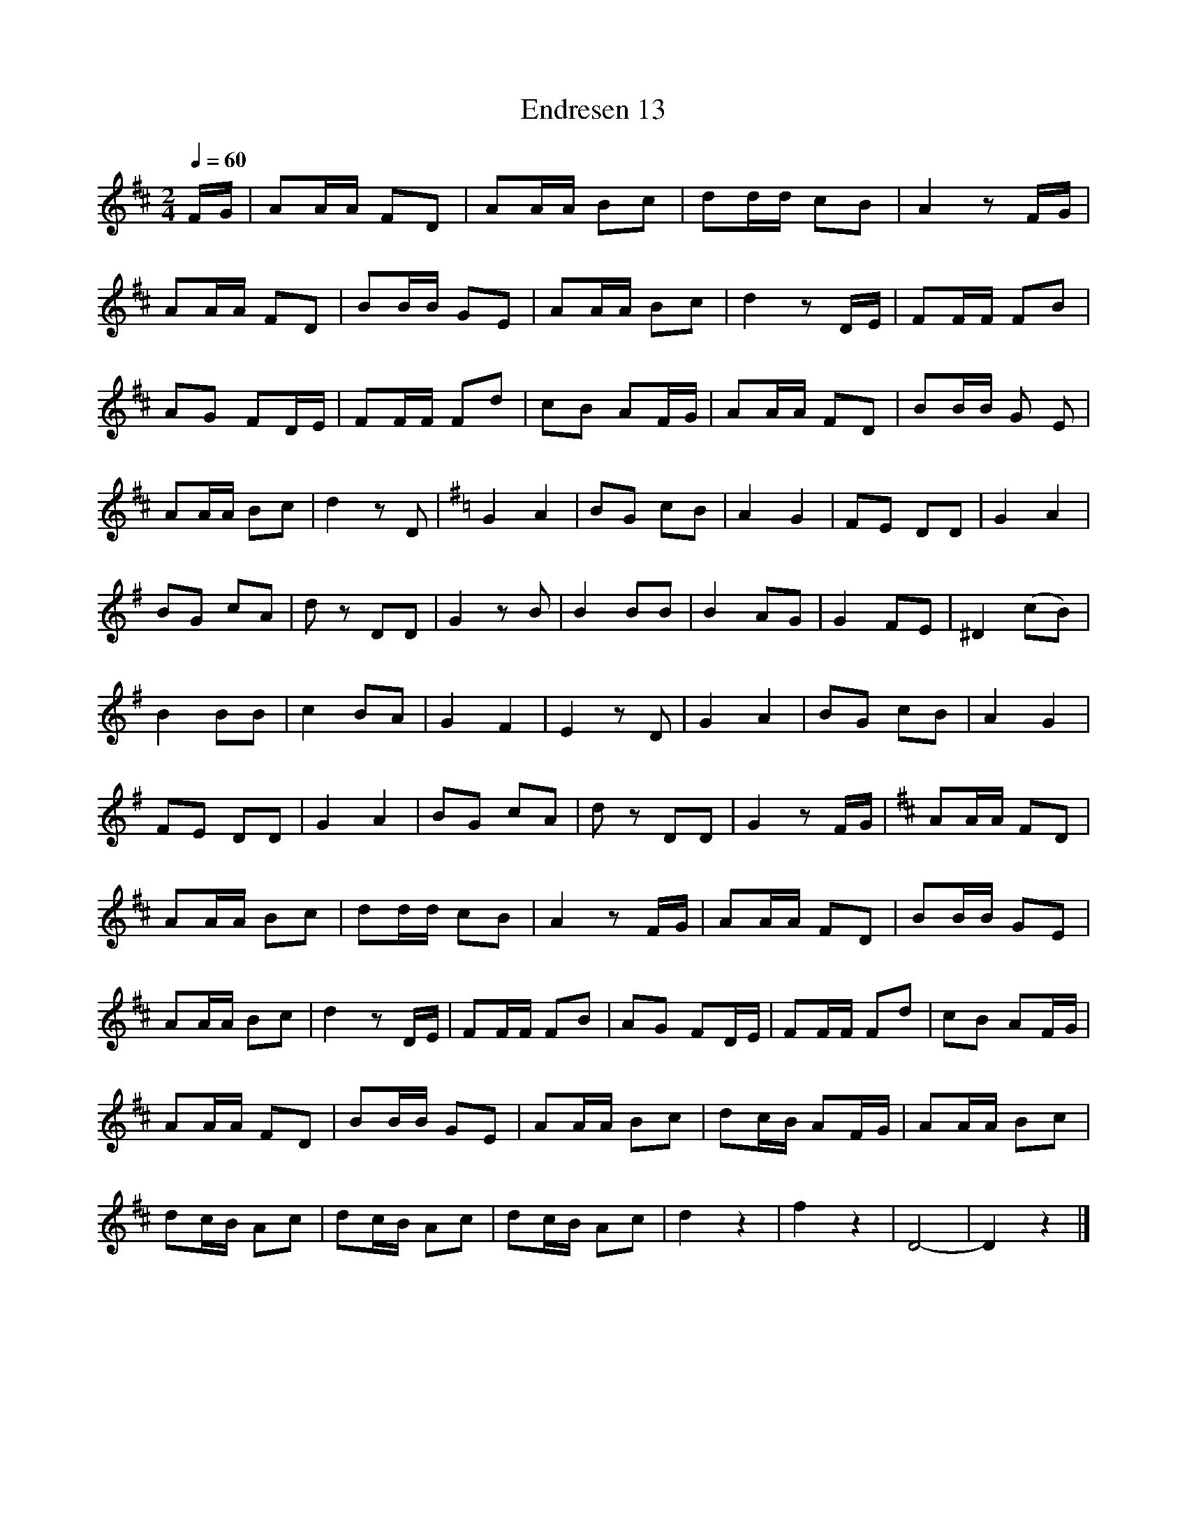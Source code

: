 %abc-2.1
I:MIDI=program 56
I:MIDI=transpose -2

X:1
T:Endresen 13
M:2/4
L:1/8
Q:1/4=60
K:D
F/G/ | AA/A/ FD | AA/A/ Bc | dd/d/ cB | A2 z F/G/ |
AA/A/ FD | BB/B/ GE | AA/A/ Bc | d2 z D/E/ | FF/F/ FB |
AG FD/E/ | FF/F/ Fd | cB AF/G/ | AA/A/ FD | BB/B/ G E |
AA/A/ Bc | d2 z D | [K:G] G2 A2 | BG cB | A2 G2 | FE DD | G2 A2 |
BG cA | d z DD | G2 z B | B2 BB | B2 AG | G2 FE | ^D2 (cB) |
B2 BB | c2 BA | G2 F2 | E2 z D | G2 A2 | BG cB | A2 G2 |
FE DD | G2 A2 | BG cA | d z DD | G2 z F/G/ | [K:D] AA/A/ FD | 
AA/A/ Bc | dd/d/ cB | A2 z F/G/ | AA/A/ FD | BB/B/ GE | 
AA/A/ Bc | d2 z D/E/ | FF/F/ FB | AG FD/E/ | FF/F/ Fd | cB AF/G/ |
AA/A/ FD | BB/B/ GE | AA/A/ Bc | dc/B/ AF/G/ | AA/A/ Bc |
dc/B/ Ac | dc/B/ Ac | dc/B/ Ac | d2 z2 | f2 z2 | D4- | D2 z2 |]

X:2
T:Endresen 14
M:4/4
L:1/8
Q:1/4=60
K:F
C2 | F2 FF F2 C2 | A2 AA A2 F2 | z2 B2 G2 E2 | z2 c2 A2 C2 | F2 z F F2 C2 |
A2 z A A2 F2 | z2 B2 G2 E2 | F2 z A F2 C2 | G2 (3:2:3GGG A2 F2 | z GGG FEDC |
G2 G/2G/2G/2G/2 A2 F2 | z/2 c/2c/2c/2 cc cBAG | F2 z/2 F/2F/2F/2 F2 C2 | A2 z/2 A/2A/2A/2 A2 F2 |
z2 B2 z2 E2 | F2 z c z A z F | D2 dd (3:2:3ccc B/2B/2B/2B/2 | A2 BB (3:2:3AAA G/2G/2G/2G/2 |
F2 z/ G/G/G/ A2 z/ F/F/F/ | D2 dd (3:2:3ccc B/B/B/B/ | AA z/ B/B/B/ AA G/G/G/G/ |
F2 z2 z A cA | F2 z2 z A cA | z F z C z A cA | z F z C z A cA | F2 z2 A2 z2 | F6 z2 |]
